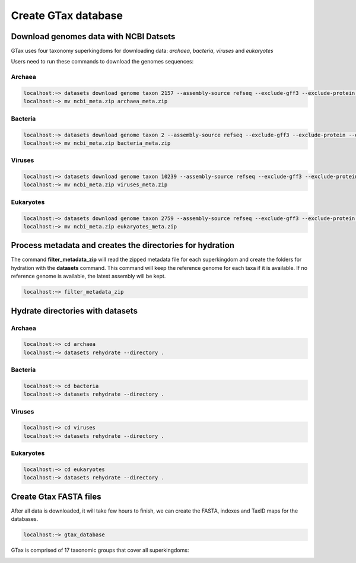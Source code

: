 .. _datasets:



####################
Create GTax database
####################

Download genomes data with NCBI Datsets
---------------------------------------

GTax uses four taxonomy superkingdoms for downloading data: *archaea*, *bacteria*, *viruses* and *eukaryotes*

Users need to run these commands to download the genomes sequences:

Archaea
=======

.. code-block:: bash

    localhost:~> datasets download genome taxon 2157 --assembly-source refseq --exclude-gff3 --exclude-protein --exclude-rna --exclude-gff3 --exclude-rna --exclude-genomic-cds --dehydrated
    localhost:~> mv ncbi_meta.zip archaea_meta.zip

Bacteria
========

.. code-block:: bash

    localhost:~> datasets download genome taxon 2 --assembly-source refseq --exclude-gff3 --exclude-protein --exclude-rna --exclude-gff3 --exclude-rna --exclude-genomic-cds --dehydrated
    localhost:~> mv ncbi_meta.zip bacteria_meta.zip

Viruses
=======

.. code-block:: bash

    localhost:~> datasets download genome taxon 10239 --assembly-source refseq --exclude-gff3 --exclude-protein --exclude-rna --exclude-gff3 --exclude-rna --exclude-genomic-cds --dehydrated
    localhost:~> mv ncbi_meta.zip viruses_meta.zip

Eukaryotes
==========

.. code-block:: bash

    localhost:~> datasets download genome taxon 2759 --assembly-source refseq --exclude-gff3 --exclude-protein --exclude-rna --exclude-gff3 --exclude-rna --exclude-genomic-cds --dehydrated
    localhost:~> mv ncbi_meta.zip eukaryotes_meta.zip

Process metadata and creates the directories for hydration
----------------------------------------------------------

The command **filter_metadata_zip** will read the zipped metadata file for each superkingdom and create the folders for
hydration with the **datasets** command. This command will keep the reference genome for each taxa if it is available.
If no reference genome is available, the latest assembly will be kept.

.. code-block:: bash

    localhost:~> filter_metadata_zip

Hydrate directories with datasets
---------------------------------

Archaea
=======

.. code-block:: bash

    localhost:~> cd archaea
    localhost:~> datasets rehydrate --directory .

Bacteria
========

.. code-block:: bash

    localhost:~> cd bacteria
    localhost:~> datasets rehydrate --directory .

Viruses
=======

.. code-block:: bash

    localhost:~> cd viruses
    localhost:~> datasets rehydrate --directory .

Eukaryotes
==========

.. code-block:: bash

    localhost:~> cd eukaryotes
    localhost:~> datasets rehydrate --directory .

Create Gtax FASTA files
-----------------------

After all data is downloaded, it will take few hours to finish, we can create the FASTA, indexes and TaxID maps for the
databases.

.. code-block:: bash

    localhost:~> gtax_database


GTax is comprised of 17 taxonomic groups that cover all superkingdoms:

.. image:: /_static/taxonomy_groups.png
    :width: 400px
    :alt: Taxonomy groups


